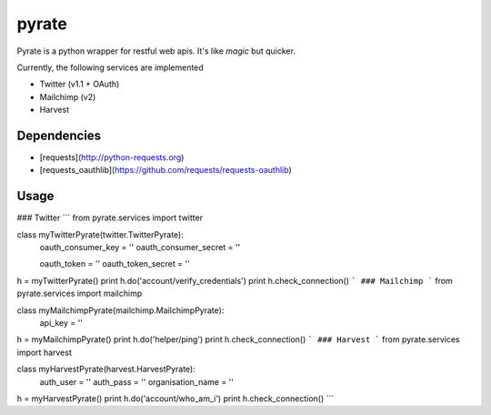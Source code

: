 pyrate
======
Pyrate is a python wrapper for restful web apis. It's like *magic* but quicker.

Currently, the following services are implemented

* Twitter (v1.1 + OAuth)
* Mailchimp (v2)
* Harvest

Dependencies
------------
* [requests](http://python-requests.org)
* [requests_oauthlib](https://github.com/requests/requests-oauthlib)

Usage
-----
### Twitter
```
from pyrate.services import twitter

class myTwitterPyrate(twitter.TwitterPyrate):
    oauth_consumer_key = ''
    oauth_consumer_secret = ''

    oauth_token = ''
    oauth_token_secret = ''

h = myTwitterPyrate()
print h.do('account/verify_credentials')
print h.check_connection()
```
### Mailchimp
```
from pyrate.services import mailchimp

class myMailchimpPyrate(mailchimp.MailchimpPyrate):
    api_key = ''

h = myMailchimpPyrate()
print h.do('helper/ping')
print h.check_connection()
```
### Harvest
```
from pyrate.services import harvest

class myHarvestPyrate(harvest.HarvestPyrate):
    auth_user = ''
    auth_pass = ''
    organisation_name = ''

h = myHarvestPyrate()
print h.do('account/who_am_i')
print h.check_connection()
```
